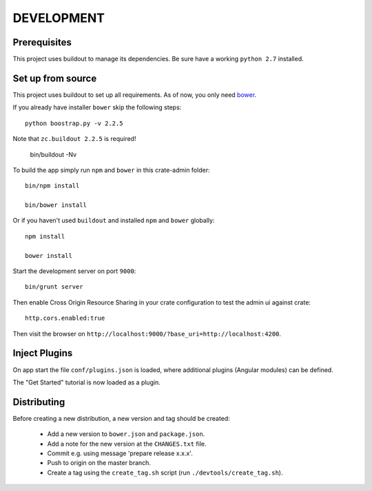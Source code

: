 ===========
DEVELOPMENT
===========

Prerequisites
=============

This project uses buildout to manage its dependencies.
Be sure have a working ``python 2.7`` installed.

Set up from source
==================

This project uses buildout to set up all requirements.
As of now, you only need `bower <http://bower.io/>`_.

If you already have installer ``bower`` skip the following steps::

    python boostrap.py -v 2.2.5

Note that ``zc.buildout 2.2.5`` is required!

    bin/buildout -Nv

To build the app simply run ``npm`` and ``bower`` in this crate-admin folder::

    bin/npm install

    bin/bower install

Or if you haven't used ``buildout`` and installed ``npm`` and ``bower`` globally::

    npm install

    bower install

Start the development server on port ``9000``::

    bin/grunt server

Then enable Cross Origin Resource Sharing in your crate configuration to test
the admin ui against crate::

    http.cors.enabled:true

Then visit the browser on ``http://localhost:9000/?base_uri=http://localhost:4200``.


Inject Plugins
==============

On app start the file ``conf/plugins.json`` is loaded, where additional plugins
(Angular modules) can be defined.

The "Get Started" tutorial is now loaded as a plugin.


Distributing
============

Before creating a new distribution, a new version and tag should be created:

 - Add a new version to ``bower.json`` and ``package.json``.

 - Add a note for the new version at the ``CHANGES.txt`` file.

 - Commit e.g. using message 'prepare release x.x.x'.

 - Push to origin on the master branch.

 - Create a tag using the ``create_tag.sh`` script
   (run ``./devtools/create_tag.sh``).
